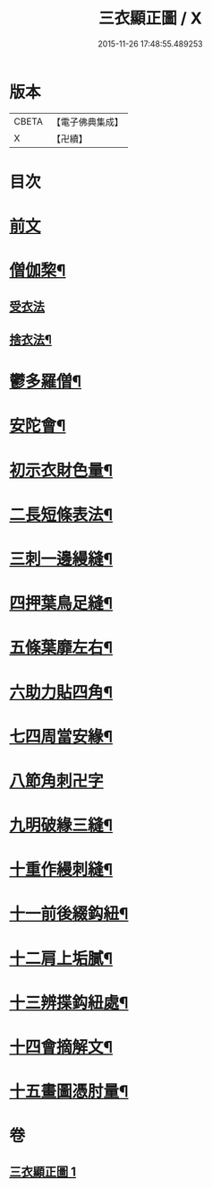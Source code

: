 #+TITLE: 三衣顯正圖 / X
#+DATE: 2015-11-26 17:48:55.489253
* 版本
 |     CBETA|【電子佛典集成】|
 |         X|【卍續】    |

* 目次
* [[file:KR6k0254_001.txt::001-0614a3][前文]]
* [[file:KR6k0254_001.txt::0614c5][僧伽棃¶]]
** [[file:KR6k0254_001.txt::0614c5][受衣法]]
** [[file:KR6k0254_001.txt::0614c9][捨衣法¶]]
* [[file:KR6k0254_001.txt::0616a6][鬱多羅僧¶]]
* [[file:KR6k0254_001.txt::0616c2][安陀會¶]]
* [[file:KR6k0254_001.txt::0617a7][初示衣財色量¶]]
* [[file:KR6k0254_001.txt::0617a12][二長短條表法¶]]
* [[file:KR6k0254_001.txt::0617a15][三刺一邊縵縫¶]]
* [[file:KR6k0254_001.txt::0617a21][四押葉鳥足縫¶]]
* [[file:KR6k0254_001.txt::0617b10][五條葉靡左右¶]]
* [[file:KR6k0254_001.txt::0617b19][六助力貼四角¶]]
* [[file:KR6k0254_001.txt::0617b22][七四周當安緣¶]]
* [[file:KR6k0254_001.txt::0617b24][八節角刺卍字]]
* [[file:KR6k0254_001.txt::0617c9][九明破緣三縫¶]]
* [[file:KR6k0254_001.txt::0617c18][十重作縵刺縫¶]]
* [[file:KR6k0254_001.txt::0618b24][十一前後綴鈎紐¶]]
* [[file:KR6k0254_001.txt::0619a6][十二肩上垢膩¶]]
* [[file:KR6k0254_001.txt::0619a9][十三辨揲鈎紐處¶]]
* [[file:KR6k0254_001.txt::0619a19][十四會摘解文¶]]
* [[file:KR6k0254_001.txt::0619b8][十五畫圖憑肘量¶]]
* 卷
** [[file:KR6k0254_001.txt][三衣顯正圖 1]]
